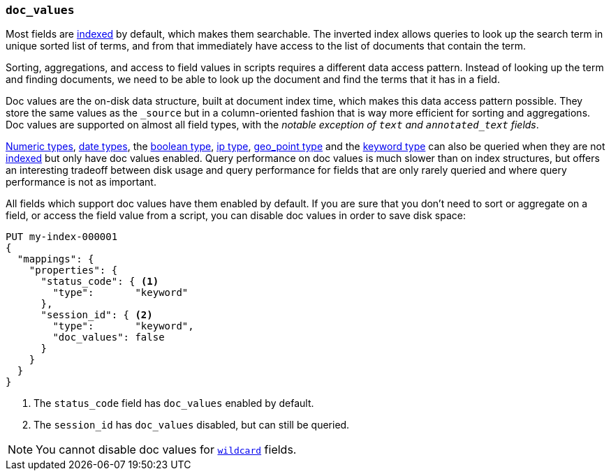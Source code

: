 [[doc-values]]
=== `doc_values`

Most fields are <<mapping-index,indexed>> by default, which makes them
searchable. The inverted index allows queries to look up the search term in
unique sorted list of terms, and from that immediately have access to the list
of documents that contain the term.

Sorting, aggregations, and access to field values in scripts requires a
different data access pattern. Instead of looking up the term and finding
documents, we need to be able to look up the document and find the terms that
it has in a field.

Doc values are the on-disk data structure, built at document index time, which
makes this data access pattern possible. They store the same values as the
`_source` but in a column-oriented fashion that is way more efficient for
sorting and aggregations. Doc values are supported on almost all field types,
with the __notable exception of `text` and `annotated_text` fields__.

<<number,Numeric types>>, <<date,date types>>, the <<boolean,boolean type>>,
<<ip,ip type>>, <<geo-point,geo_point type>> and the <<keyword,keyword type>>
can also be queried
when they are not <<mapping-index,indexed>> but only have doc values enabled.
Query performance on doc values is much slower than on index structures, but
offers an interesting tradeoff between disk usage and query performance for
fields that are only rarely queried and where query performance is not as
important.

All fields which support doc values have them enabled by default. If you are
sure that you don't need to sort or aggregate on a field, or access the field
value from a script, you can disable doc values in order to save disk space:

[source,console]
--------------------------------------------------
PUT my-index-000001
{
  "mappings": {
    "properties": {
      "status_code": { <1>
        "type":       "keyword"
      },
      "session_id": { <2>
        "type":       "keyword",
        "doc_values": false
      }
    }
  }
}
--------------------------------------------------

<1> The `status_code` field has `doc_values` enabled by default.
<2> The `session_id` has `doc_values` disabled, but can still be queried.

NOTE: You cannot disable doc values for <<wildcard-field-type,`wildcard`>>
fields.
